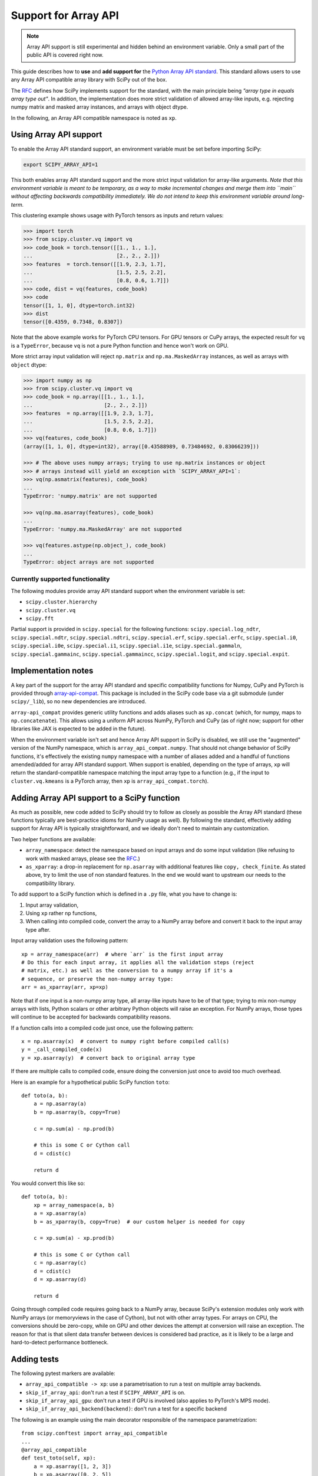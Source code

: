 Support for Array API
=====================

.. note:: Array API support is still experimental and hidden behind an
          environment variable. Only a small part of the public API is covered
          right now.

This guide describes how to **use** and **add support for** the
`Python Array API standard <https://data-apis.org/array-api/latest/index.html>`_.
This standard allows users to use any Array API compatible array library
with SciPy out of the box.

The `RFC`_ defines how SciPy implements support for the standard, with the main
principle being *"array type in equals array type out"*. In addition, the
implementation does more strict validation of allowed array-like inputs, e.g.
rejecting numpy matrix and masked array instances, and arrays with object
dtype.

In the following, an Array API compatible namespace is noted as ``xp``.


Using Array API support
-----------------------

To enable the Array API standard support, an environment variable must be set
before importing SciPy:

.. code:: bash

   export SCIPY_ARRAY_API=1

This both enables array API standard support and the more strict input
validation for array-like arguments. *Note that this environment variable is
meant to be temporary, as a way to make incremental changes and merge them into
``main`` without affecting backwards compatibility immediately. We do not
intend to keep this environment variable around long-term.*

This clustering example shows usage with PyTorch tensors as inputs and return
values:

.. code:: python

    >>> import torch
    >>> from scipy.cluster.vq import vq
    >>> code_book = torch.tensor([[1., 1., 1.],
    ...                           [2., 2., 2.]])
    >>> features  = torch.tensor([[1.9, 2.3, 1.7],
    ...                           [1.5, 2.5, 2.2],
    ...                           [0.8, 0.6, 1.7]])
    >>> code, dist = vq(features, code_book)
    >>> code
    tensor([1, 1, 0], dtype=torch.int32)
    >>> dist
    tensor([0.4359, 0.7348, 0.8307])

Note that the above example works for PyTorch CPU tensors. For GPU tensors or
CuPy arrays, the expected result for ``vq`` is a ``TypeError``, because ``vq``
is not a pure Python function and hence won't work on GPU.

More strict array input validation will reject ``np.matrix`` and
``np.ma.MaskedArray`` instances, as well as arrays with ``object`` dtype:

.. code:: python

    >>> import numpy as np
    >>> from scipy.cluster.vq import vq
    >>> code_book = np.array([[1., 1., 1.],
    ...                       [2., 2., 2.]])
    >>> features  = np.array([[1.9, 2.3, 1.7],
    ...                       [1.5, 2.5, 2.2],
    ...                       [0.8, 0.6, 1.7]])
    >>> vq(features, code_book)
    (array([1, 1, 0], dtype=int32), array([0.43588989, 0.73484692, 0.83066239]))

    >>> # The above uses numpy arrays; trying to use np.matrix instances or object
    >>> # arrays instead will yield an exception with `SCIPY_ARRAY_API=1`:
    >>> vq(np.asmatrix(features), code_book)
    ...
    TypeError: 'numpy.matrix' are not supported

    >>> vq(np.ma.asarray(features), code_book)
    ...
    TypeError: 'numpy.ma.MaskedArray' are not supported

    >>> vq(features.astype(np.object_), code_book)
    ...
    TypeError: object arrays are not supported


Currently supported functionality
`````````````````````````````````

The following modules provide array API standard support when the environment
variable is set:

- ``scipy.cluster.hierarchy``
- ``scipy.cluster.vq``
- ``scipy.fft``

Partial support is provided in ``scipy.special`` for the following functions:
``scipy.special.log_ndtr``, ``scipy.special.ndtr``, ``scipy.special.ndtri``,
``scipy.special.erf``, ``scipy.special.erfc``, ``scipy.special.i0``,
``scipy.special.i0e``, ``scipy.special.i1``, ``scipy.special.i1e``, 
``scipy.special.gammaln``, ``scipy.special.gammainc``, ``scipy.special.gammaincc``,
``scipy.special.logit``, and ``scipy.special.expit``.


Implementation notes
--------------------

A key part of the support for the array API standard and specific compatibility
functions for Numpy, CuPy and PyTorch is provided through
`array-api-compat <https://github.com/data-apis/array-api-compat>`_.
This package is included in the SciPy code base via a git submodule (under
``scipy/_lib``), so no new dependencies are introduced.

``array-api_compat`` provides generic utility functions and adds aliases such
as ``xp.concat`` (which, for numpy, maps to ``np.concatenate``). This allows
using a uniform API across NumPy, PyTorch and CuPy (as of right now; support
for other libraries like JAX is expected to be added in the future).

When the environment variable isn't set and hence Array API support in SciPy is
disabled, we still use the "augmented" version of the NumPy namespace, which is
``array_api_compat.numpy``. That should not change behavior of SciPy functions,
it's effectively the existing ``numpy`` namespace with a number of aliases
added and a handful of functions amended/added for array API standard support.
When support is enabled, depending on the type of arrays, ``xp`` will return the
standard-compatible namespace matching the input array type to a function (e.g.,
if the input to ``cluster.vq.kmeans`` is a PyTorch array, then ``xp`` is
``array_api_compat.torch``).


Adding Array API support to a SciPy function
--------------------------------------------

As much as possible, new code added to SciPy should try to follow as closely as
possible the Array API standard (these functions typically are best-practice
idioms for NumPy usage as well). By following the standard, effectively adding
support for Array API is typically straightforward, and we ideally don't need
to maintain any customization.

Two helper functions are available:

* ``array_namespace``: detect the namespace based on input arrays and do some
  input validation (like refusing to work with masked arrays, please see the
  `RFC`_.)
* ``as_xparray``: a drop-in replacement for ``np.asarray`` with additional
  features like ``copy, check_finite``. As stated above, try to limit the use
  of non standard features. In the end we would want to upstream our needs to
  the compatibility library.

To add support to a SciPy function which is defined in a ``.py`` file, what you
have to change is:

1. Input array validation,
2. Using ``xp`` rather ``np`` functions,
3. When calling into compiled code, convert the array to a NumPy array before
   and convert it back to the input array type after.

Input array validation uses the following pattern::

   xp = array_namespace(arr)  # where `arr` is the first input array
   # Do this for each input array, it applies all the validation steps (reject
   # matrix, etc.) as well as the conversion to a numpy array if it's a
   # sequence, or preserve the non-numpy array type:
   arr = as_xparray(arr, xp=xp)

Note that if one input is a non-numpy array type, all array-like inputs have to
be of that type; trying to mix non-numpy arrays with lists, Python scalars or
other arbitrary Python objects will raise an exception. For NumPy arrays, those
types will continue to be accepted for backwards compatibility reasons.

If a function calls into a compiled code just once, use the following pattern::

   x = np.asarray(x)  # convert to numpy right before compiled call(s)
   y = _call_compiled_code(x)
   y = xp.asarray(y)  # convert back to original array type

If there are multiple calls to compiled code, ensure doing the conversion just
once to avoid too much overhead.

Here is an example for a hypothetical public SciPy function ``toto``::

  def toto(a, b):
      a = np.asarray(a)
      b = np.asarray(b, copy=True)

      c = np.sum(a) - np.prod(b)

      # this is some C or Cython call
      d = cdist(c)

      return d

You would convert this like so::

  def toto(a, b):
      xp = array_namespace(a, b)
      a = xp.asarray(a)
      b = as_xparray(b, copy=True)  # our custom helper is needed for copy

      c = xp.sum(a) - xp.prod(b)

      # this is some C or Cython call
      c = np.asarray(c)
      d = cdist(c)
      d = xp.asarray(d)

      return d

Going through compiled code requires going back to a NumPy array, because
SciPy's extension modules only work with NumPy arrays (or memoryviews in the
case of Cython), but not with other array types. For arrays on CPU, the
conversions should be zero-copy, while on GPU and other devices the attempt at
conversion will raise an exception. The reason for that is that silent data
transfer between devices is considered bad practice, as it is likely to be a
large and hard-to-detect performance bottleneck.


Adding tests
------------

The following pytest markers are available:

* ``array_api_compatible -> xp``: use a parametrisation to run a test on
  multiple array backends.
* ``skip_if_array_api``: don't run a test if ``SCIPY_ARRAY_API`` is on.
* ``skip_if_array_api_gpu``: don't run a test if GPU is involved (also applies
  to PyTorch's MPS mode).
* ``skip_if_array_api_backend(backend)``: don't run a test for a specific
  backend

The following is an example using the main decorator responsible of the
namespace parametrization::

  from scipy.conftest import array_api_compatible
  ...
  @array_api_compatible
  def test_toto(self, xp):
      a = xp.asarray([1, 2, 3])
      b = xp.asarray([0, 2, 5])
      toto(a, b)

Then ``dev.py`` can be used with he new option ``-b`` or
``--array-api-backend``::

  python dev.py test -b numpy -b pytorch -s cluster

This automatically sets ``SCIPY_ARRAY_API`` appropriately. To test a library
that has multiple devices with a non-default device, a second environment
variable (``SCIPY_DEVICE``, only used in the test suite) can be set. Valid
values depend on the array library under test, e.g. for PyTorch (currently the
only library with multi-device support that is known to work) valid values are
``"cpu", "cuda", "mps"``. So to run the test suite with the PyTorch MPS
backend, use: ``SCIPY_DEVICE=mps python dev.py test -b pytorch``.

Note that there is a GitHub Actions workflow which runs ``pytorch-cpu``.


Additional information
----------------------

Here are some additional resources which motivated some design decisions and
helped during the development phase:

* Initial `PR <https://github.com/tupui/scipy/pull/24>`__ with some discussions
* Quick started from this `PR <https://github.com/scipy/scipy/pull/15395>`__ and
  some inspiration taken from
  `scikit-learn <https://github.com/scikit-learn/scikit-learn/blob/main/sklearn/utils/_array_api.py>`__.
* `PR <https://github.com/scikit-learn/scikit-learn/issues/22352>`__ adding Array
  API surpport to scikit-learn
* Some other relevant scikit-learn PRs:
  `#22554 <https://github.com/scikit-learn/scikit-learn/pull/22554>`__ and
  `#25956 <https://github.com/scikit-learn/scikit-learn/pull/25956>`__

.. _RFC: https://github.com/scipy/scipy/issues/18286
